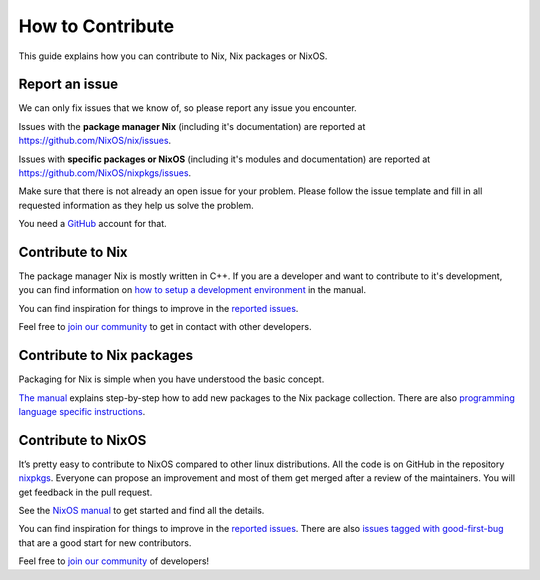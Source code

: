 How to Contribute
=================

This guide explains how you can contribute to Nix, Nix packages or
NixOS.

Report an issue
---------------

We can only fix issues that we know of, so please report any issue you
encounter.

Issues with the **package manager Nix** (including it's documentation)
are reported at https://github.com/NixOS/nix/issues.

Issues with **specific packages or NixOS** (including it's modules and
documentation) are reported at https://github.com/NixOS/nixpkgs/issues.

Make sure that there is not already an open issue for your problem.
Please follow the issue template and fill in all requested information
as they help us solve the problem.

You need a `GitHub`_ account for that.

Contribute to Nix
-----------------

The package manager Nix is mostly written in C++. If you are a developer
and want to contribute to it's development, you can find information on
`how to setup a development environment`_ in the manual.

You can find inspiration for things to improve in the `reported
issues`_.

Feel free to `join our community`_ to get in
contact with other developers.

Contribute to Nix packages
--------------------------

Packaging for Nix is simple when you have understood the basic concept.

`The manual`_ explains step-by-step how to add new packages to the Nix
package collection. There are also `programming language specific
instructions`_.

Contribute to NixOS
-------------------

It’s pretty easy to contribute to NixOS compared to other linux
distributions. All the code is on GitHub in the repository `nixpkgs`_.
Everyone can propose an improvement and most of them get merged after a
review of the maintainers. You will get feedback in the pull request.

See the `NixOS manual`_ to get started and find all the details.

You can find inspiration for things to improve in the `reported
issues <https://github.com/NixOS/nixpkgs/issues>`__. There are also
`issues tagged with good-first-bug`_ that are a good start for new
contributors.

Feel free to `join our community`_ of developers!

.. _GitHub: https://github.com/
.. _how to setup a development environment: https://nixos.org/manual/nix/stable/contributing/hacking.html
.. _reported issues: https://github.com/NixOS/nix/issues
.. _join our community: https://github.com/NixOS/nixpkgs#community
.. _The manual: https://nixos.org/manual/nix/stable/quick-start.html
.. _programming language specific instructions: https://nixos.org/manual/nixpkgs/stable/#chap-language-support
.. _nixpkgs: https://github.com/NixOS/nixpkgs
.. _NixOS manual: https://nixos.org/manual/nixos/stable/index.html#ch-development
.. _issues tagged with good-first-bug: https://github.com/NixOS/nixpkgs/labels/3.skill%3A%20good-first-bug
